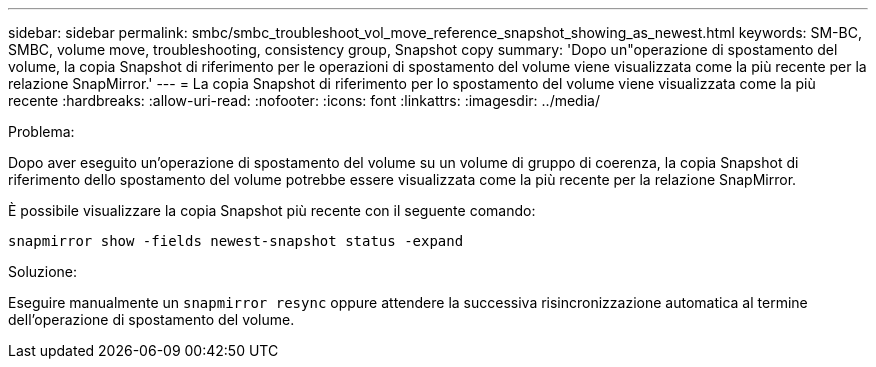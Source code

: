 ---
sidebar: sidebar 
permalink: smbc/smbc_troubleshoot_vol_move_reference_snapshot_showing_as_newest.html 
keywords: SM-BC, SMBC, volume move, troubleshooting, consistency group, Snapshot copy 
summary: 'Dopo un"operazione di spostamento del volume, la copia Snapshot di riferimento per le operazioni di spostamento del volume viene visualizzata come la più recente per la relazione SnapMirror.' 
---
= La copia Snapshot di riferimento per lo spostamento del volume viene visualizzata come la più recente
:hardbreaks:
:allow-uri-read: 
:nofooter: 
:icons: font
:linkattrs: 
:imagesdir: ../media/


.Problema:
[role="lead"]
Dopo aver eseguito un'operazione di spostamento del volume su un volume di gruppo di coerenza, la copia Snapshot di riferimento dello spostamento del volume potrebbe essere visualizzata come la più recente per la relazione SnapMirror.

È possibile visualizzare la copia Snapshot più recente con il seguente comando:

`snapmirror show -fields newest-snapshot status -expand`

.Soluzione:
Eseguire manualmente un `snapmirror resync` oppure attendere la successiva risincronizzazione automatica al termine dell'operazione di spostamento del volume.
